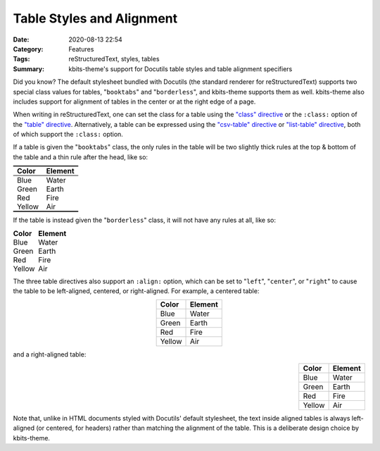 ==========================
Table Styles and Alignment
==========================

:Date: 2020-08-13 22:54
:Category: Features
:Tags: reStructuredText, styles, tables
:Summary:
    kbits-theme's support for Docutils table styles and table alignment
    specifiers

Did you know?  The default stylesheet bundled with Docutils (the standard
renderer for reStructuredText) supports two special class values for tables,
"``booktabs``" and "``borderless``", and kbits-theme supports them as well.
kbits-theme also includes support for alignment of tables in the center or at
the right edge of a page.

When writing in reStructuredText, one can set the class for a table using the
`"class" directive`_ or the ``:class:`` option of the `"table" directive`_.
Alternatively, a table can be expressed using the `"csv-table" directive`_ or
`"list-table" directive`_, both of which support the ``:class:`` option.

If a table is given the "``booktabs``" class, the only rules in the table will
be two slightly thick rules at the top & bottom of the table and a thin rule
after the head, like so:

.. table::
    :class: booktabs

    ======  =======
    Color   Element
    ======  =======
    Blue    Water
    Green   Earth
    Red     Fire
    Yellow  Air
    ======  =======

If the table is instead given the "``borderless``" class, it will not have any
rules at all, like so:

.. table::
    :class: borderless

    ======  =======
    Color   Element
    ======  =======
    Blue    Water
    Green   Earth
    Red     Fire
    Yellow  Air
    ======  =======

The three table directives also support an ``:align:`` option, which can be set
to "``left``", "``center``", or "``right``" to cause the table to be
left-aligned, centered, or right-aligned.  For example, a centered table:

.. table::
    :align: center

    ======  =======
    Color   Element
    ======  =======
    Blue    Water
    Green   Earth
    Red     Fire
    Yellow  Air
    ======  =======

and a right-aligned table:

.. table::
    :align: right

    ======  =======
    Color   Element
    ======  =======
    Blue    Water
    Green   Earth
    Red     Fire
    Yellow  Air
    ======  =======

Note that, unlike in HTML documents styled with Docutils' default stylesheet,
the text inside aligned tables is always left-aligned (or centered, for
headers) rather than matching the alignment of the table.  This is a deliberate
design choice by kbits-theme.

.. _"class" directive:
   https://docutils.sourceforge.io/docs/ref/rst/directives.html#class

.. _"table" directive:
   https://docutils.sourceforge.io/docs/ref/rst/directives.html#table

.. _"csv-table" directive:
   https://docutils.sourceforge.io/docs/ref/rst/directives.html#id4

.. _"list-table" directive:
   https://docutils.sourceforge.io/docs/ref/rst/directives.html#list-table
